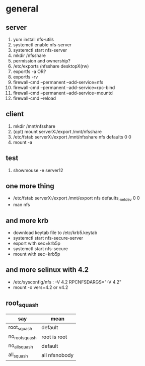 * general

** server

1. yum install nfs-utils
2. systemctl enable nfs-server
3. systemctl start nfs-server
4. mkdir /nfsshare
5. permission and ownership?
6. /etc/exports
   /nfsshare desktopX(rw)
7. exportfs -a OR?
8. exportfs -rv
9. firewall-cmd --permanent --add-service=nfs
10. firewall-cmd --permanent --add-service=rpc-bind
11. firewall-cmd --permanent --add-service=mountd
12. firewall-cmd --reload

** client

1. mkdir /mnt/nfsshare
2. (opt) mount serverX:/export /mnt/nfsshare
3. /etc/fstab
   serverX:/export /mnt/nfsshare nfs defaults 0 0
4. mount -a

** test

1. showmouse -e server12

** one more thing

- /etc/fstab
  serverX:/export /mnt/export nfs defaults,_netdev 0 0
- man nfs

** and more krb

- download keytab file to /etc/krb5.keytab
- systemctl start nfs-secure-server
- export with sec=krb5p
- systemctl start nfs-secure
- mount with sec=krb5p


** and more selinux with 4.2

- /etc/sysconfig/nfs : -V 4.2
  RPCNFSDARGS="-V 4.2"
- mount -o vers=4.2  or v4.2

** root_squash

| say            | mean          |
|----------------+---------------|
| root_squash    | default       |
| no_root_squash | root is root  |
| no_all_squash  | default       |
| all_squash     | all nfsnobody |
